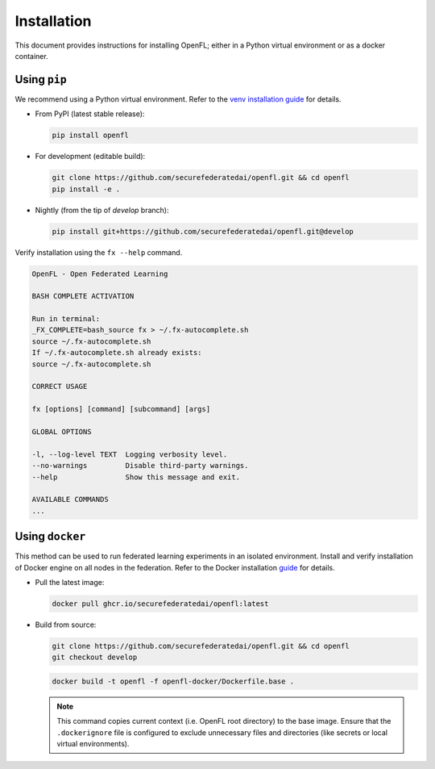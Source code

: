 Installation
============

This document provides instructions for installing OpenFL; either in a Python virtual environment or as a docker container.

Using ``pip``
-----------

We recommend using a Python virtual environment. Refer to the `venv installation guide <https://docs.python.org/3/library/venv.html>`_ for details.

* From PyPI (latest stable release):

  .. code-block:: bash

    pip install openfl

* For development (editable build):

  .. code-block:: bash

    git clone https://github.com/securefederatedai/openfl.git && cd openfl
    pip install -e .

* Nightly (from the tip of `develop` branch):

  .. code-block:: bash

    pip install git+https://github.com/securefederatedai/openfl.git@develop

Verify installation using the ``fx --help`` command.

.. code-block:: bash

  OpenFL - Open Federated Learning                                                

  BASH COMPLETE ACTIVATION

  Run in terminal:
  _FX_COMPLETE=bash_source fx > ~/.fx-autocomplete.sh
  source ~/.fx-autocomplete.sh
  If ~/.fx-autocomplete.sh already exists:
  source ~/.fx-autocomplete.sh

  CORRECT USAGE

  fx [options] [command] [subcommand] [args]

  GLOBAL OPTIONS

  -l, --log-level TEXT  Logging verbosity level.
  --no-warnings         Disable third-party warnings.
  --help                Show this message and exit.

  AVAILABLE COMMANDS
  ...

Using ``docker``
--------------

This method can be used to run federated learning experiments in an isolated environment. Install and verify installation of Docker engine on all nodes in the federation. Refer to the Docker installation `guide <https://docs.docker.com/engine/install/>`_ for details.

* Pull the latest image:

  .. code-block:: bash

    docker pull ghcr.io/securefederatedai/openfl:latest

* Build from source:

  .. code-block:: bash

    git clone https://github.com/securefederatedai/openfl.git && cd openfl
    git checkout develop

  .. code-block:: bash

    docker build -t openfl -f openfl-docker/Dockerfile.base .

  .. note::
    This command copies current context (i.e. OpenFL root directory) to the base image. Ensure that the ``.dockerignore`` file is configured to exclude unnecessary files and directories (like secrets or local virtual environments).
